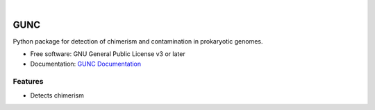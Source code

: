 .. image:: GUNC_LOGO.png
    :width: 400px
    :align: left
    :alt: GUNC

|

====
GUNC
====

.. image:: https://img.shields.io/pypi/v/gunc.svg
        :target: https://pypi.python.org/pypi/gunc
.. image:: https://anaconda.org/bioconda/gunc/badges/version.svg
        :target: https://anaconda.org/bioconda/gunc
.. image:: https://anaconda.org/bioconda/gunc/badges/downloads.svg
        :target: https://anaconda.org/bioconda/gunc
.. image:: https://anaconda.org/bioconda/gunc/badges/installer/conda.svg
        :target: https://conda.anaconda.org/bioconda
.. image:: https://img.shields.io/badge/license-GPLv3-blue.svg?style=flat-square&maxAge=2678400
        :target: https://choosealicense.com/licenses/gpl-3.0/



Python package for detection of chimerism and contamination in prokaryotic genomes.

* Free software: GNU General Public License v3 or later
* Documentation: `GUNC Documentation <https://grp-bork.embl-community.io/gunc/>`_

Features
--------

* Detects chimerism
